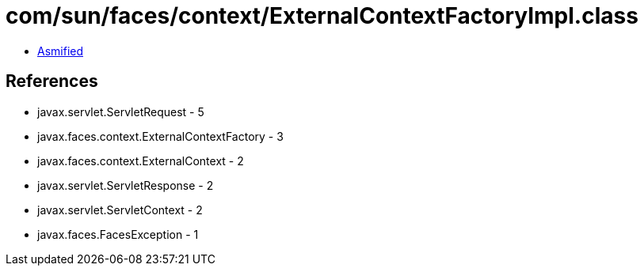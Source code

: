= com/sun/faces/context/ExternalContextFactoryImpl.class

 - link:ExternalContextFactoryImpl-asmified.java[Asmified]

== References

 - javax.servlet.ServletRequest - 5
 - javax.faces.context.ExternalContextFactory - 3
 - javax.faces.context.ExternalContext - 2
 - javax.servlet.ServletResponse - 2
 - javax.servlet.ServletContext - 2
 - javax.faces.FacesException - 1
